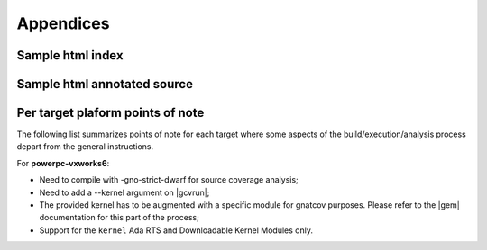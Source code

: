 **********
Appendices
**********

.. _sample_sc_html_index:

Sample html index
=================

.. image:: sample_sc_html_index.png
   :scale: 80%

.. _sample_sc_html_unit:

Sample html annotated source
============================

.. image:: sample_sc_html_unit.png
   :scale: 80%


.. _target_specific_notes:

Per target plaform points of note
=================================

The following list summarizes points of note for each target where some
aspects of the build/execution/analysis process depart from the general
instructions.

For **powerpc-vxworks6**:

- Need to compile with -gno-strict-dwarf for source coverage analysis;

- Need to add a --kernel argument on |gcvrun|;

- The provided kernel has to be augmented with a specific module
  for gnatcov purposes. Please refer to the |gem| documentation for this
  part of the process;

- Support for the ``kernel`` Ada RTS and Downloadable Kernel Modules only.



